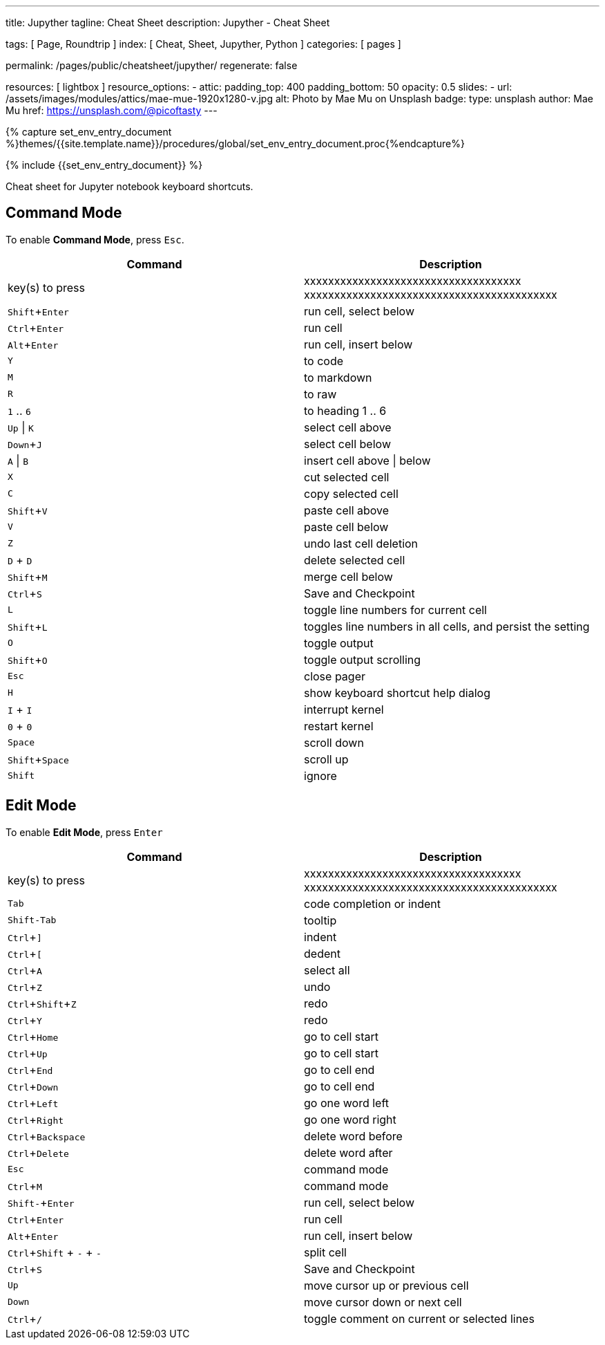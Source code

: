 ---
title:                                  Jupyther
tagline:                                Cheat Sheet
description:                            Jupyther - Cheat Sheet

tags:                                   [ Page, Roundtrip ]
index:                                  [ Cheat, Sheet, Jupyther, Python ]
categories:                             [ pages ]

permalink:                              /pages/public/cheatsheet/jupyther/
regenerate:                             false

resources:                              [ lightbox ]
resource_options:
  - attic:
      padding_top:                      400
      padding_bottom:                   50
      opacity:                          0.5
      slides:
        - url:                          /assets/images/modules/attics/mae-mue-1920x1280-v.jpg  
          alt:                          Photo by Mae Mu on Unsplash
          badge:
            type:                       unsplash
            author:                     Mae Mu
            href:                       https://unsplash.com/@picoftasty
---

// Enable the Liquid Preprocessor
// -----------------------------------------------------------------------------
:page-liquid:

// Set other global page attributes here
// -----------------------------------------------------------------------------
//:my-asciidoc-attribute:

//  Load Liquid procedures
// -----------------------------------------------------------------------------
{% capture set_env_entry_document %}themes/{{site.template.name}}/procedures/global/set_env_entry_document.proc{%endcapture%}


// Initialize entry document environmental attributes
// -----------------------------------------------------------------------------
{% include {{set_env_entry_document}} %}

// Load tag, url and data attributes
// -----------------------------------------------------------------------------
// include::{includedir}/attributes.asciidoc[tag=tags]
// include::{includedir}/attributes.asciidoc[tag=urls]
// include::{includedir}/attributes.asciidoc[tag=data]

// Set local page attributes
// -----------------------------------------------------------------------------
// :images-dir:                         {imagesdir}/path/to/page/images
:experimental:


// Page content
// ~~~~~~~~~~~~~~~~~~~~~~~~~~~~~~~~~~~~~~~~~~~~~~~~~~~~~~~~~~~~~~~~~~~~~~~~~~~~~

// Include sub-documents
// -----------------------------------------------------------------------------
// See: https://cheatography.com/weidadeyue/cheat-sheets/jupyter-notebook/

Cheat sheet for Jupyter notebook keyboard shortcuts.

== Command Mode

To enable *Command Mode*, press kbd:[Esc].

[cols="6a,6a", options="header", width="100%", role="table-responsive mt-3"]
|===============================================================================
|Command|Description                                                           

| key(s) to press
|xxxxxxxxxxxxxxxxxxxxxxxxxxxxxxxxxxxx xxxxxxxxxxxxxxxxxxxxxxxxxxxxxxxxxxxxxxxxxx

|kbd:[Shift+Enter]
|run cell, select below

|kbd:[Ctrl+Enter]
|run cell

|kbd:[Alt+Enter]
|run cell, insert below

|kbd:[Y]
|to code

|kbd:[M]
|to markdown

|kbd:[R]
|to raw

|kbd:[1] .. kbd:[6]
|to heading 1 .. 6

|kbd:[Up] \| kbd:[K]
|select cell above

|kbd:[Down+J]
|select cell below

|kbd:[A] \| kbd:[B]
|insert cell above \| below

|kbd:[X]
|cut selected cell

|kbd:[C]
|copy selected cell

|kbd:[Shift+V]
|paste cell above

|kbd:[V]
|paste cell below

|kbd:[Z]
|undo last cell deletion

|kbd:[D] + kbd:[D]
|delete selected cell

|kbd:[Shift+M]
|merge cell below

|kbd:[Ctrl+S]
|Save and Checkpoint

|kbd:[L]
|toggle line numbers for current cell

|kbd:[Shift+L]
|toggles line numbers in all cells, and persist the setting

|kbd:[O]
|toggle output

|kbd:[Shift+O]
|toggle output scrolling

|kbd:[Esc]
|close pager

|kbd:[H]
|show keyboard shortcut help dialog

|kbd:[I] + kbd:[I]
|interrupt kernel

|kbd:[0] + kbd:[0] 
|restart kernel

|kbd:[Space]
|scroll down

|kbd:[Shift+Space]
|scroll up

|kbd:[Shift]
|ignore

|===============================================================================


== Edit Mode

To enable *Edit Mode*, press kbd:[Enter]

[cols="6a,6a", options="header", width="100%", role="table-responsive mt-3"]
|===============================================================================
|Command |Description

|key(s) to press
|xxxxxxxxxxxxxxxxxxxxxxxxxxxxxxxxxxxx xxxxxxxxxxxxxxxxxxxxxxxxxxxxxxxxxxxxxxxxxx

|kbd:[Tab]
|code completion or indent

|kbd:[Shift-Tab]
|tooltip

|kbd:[Ctrl+\]]
|indent

|kbd:[Ctrl+[]
|dedent

|kbd:[Ctrl+A]
|select all

|kbd:[Ctrl+Z]
|undo

|kbd:[Ctrl+S­hift+Z]
|redo

|kbd:[Ctrl+Y]
|redo

|kbd:[Ctrl+Home]
|go to cell start

|kbd:[Ctrl+Up]
|go to cell start

|kbd:[Ctrl+End]
|go to cell end

|kbd:[Ctrl+Down]
|go to cell end

|kbd:[Ctrl+Left]
|go one word left

|kbd:[Ctrl+Right]
|go one word right

|kbd:[Ctrl+B­ack­space]
|delete word before

|kbd:[Ctrl+D­elete]
|delete word after

|kbd:[Esc]
|command mode

|kbd:[Ctrl+M]
|command mode

|kbd:[Shift-+Enter]
|run cell, select below

|kbd:[Ctrl+Enter]
|run cell

|kbd:[Alt+Enter]
|run cell, insert below

|kbd:[Ctrl+S­hift] + kbd:[-] + kbd:[-]
|split cell

|kbd:[Ctrl+S]
|Save and Checkpoint

|kbd:[Up]
|move cursor up or previous cell

|kbd:[Down]
|move cursor down or next cell

|kbd:[Ctrl+/]
|toggle comment on current or selected lines

|===============================================================================
